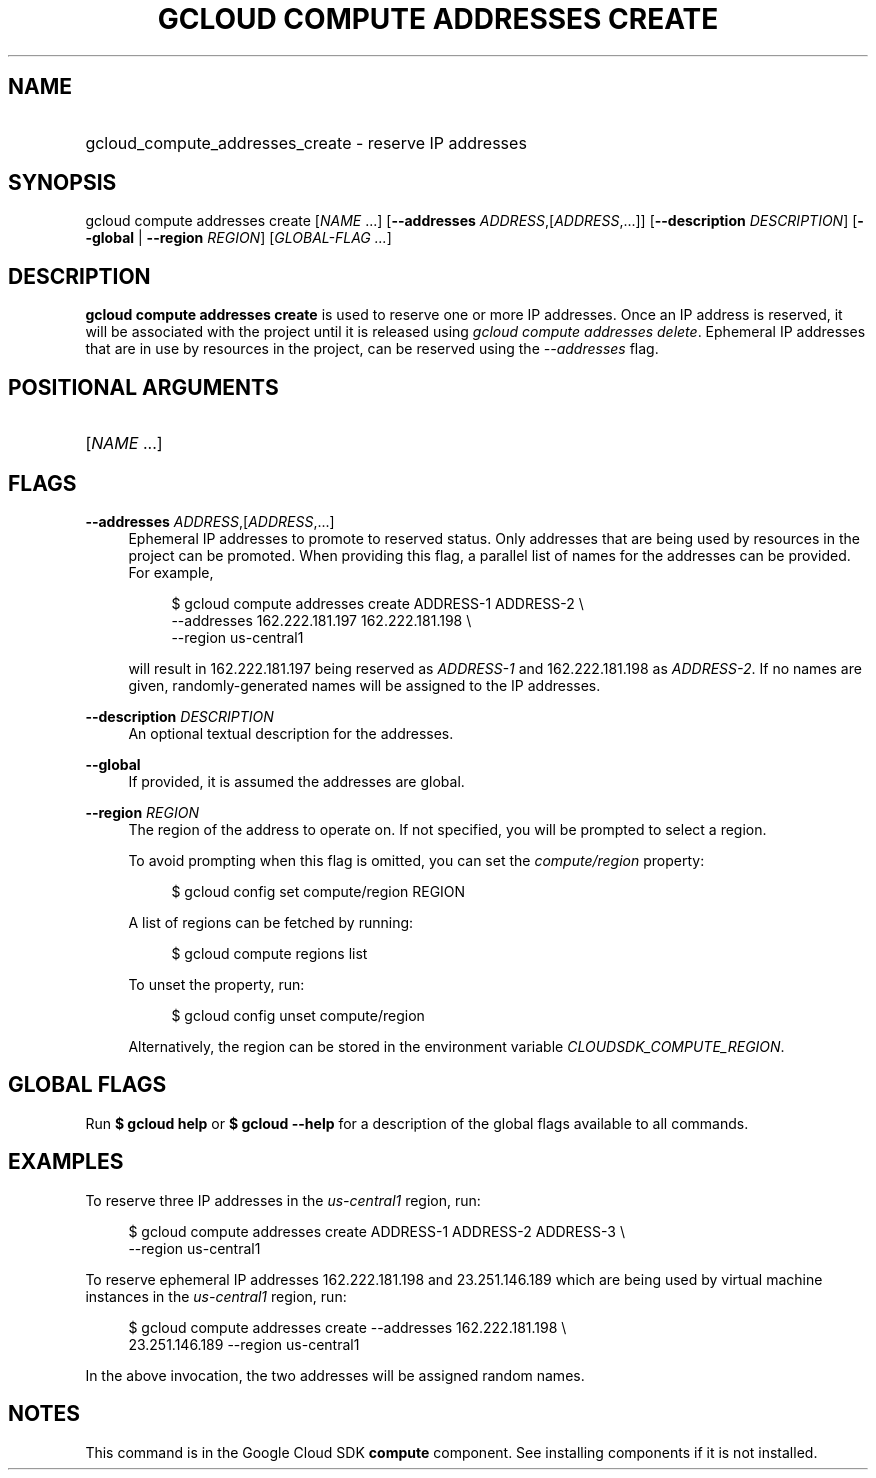 .TH "GCLOUD COMPUTE ADDRESSES CREATE" "1" "" "" ""
.ie \n(.g .ds Aq \(aq
.el       .ds Aq '
.nh
.ad l
.SH "NAME"
.HP
gcloud_compute_addresses_create \- reserve IP addresses
.SH "SYNOPSIS"
.sp
gcloud compute addresses create [\fINAME\fR \&...] [\fB\-\-addresses\fR \fIADDRESS\fR,[\fIADDRESS\fR,\&...]] [\fB\-\-description\fR \fIDESCRIPTION\fR] [\fB\-\-global\fR | \fB\-\-region\fR \fIREGION\fR] [\fIGLOBAL\-FLAG \&...\fR]
.SH "DESCRIPTION"
.sp
\fBgcloud compute addresses create\fR is used to reserve one or more IP addresses\&. Once an IP address is reserved, it will be associated with the project until it is released using \fIgcloud compute addresses delete\fR\&. Ephemeral IP addresses that are in use by resources in the project, can be reserved using the \fI\-\-addresses\fR flag\&.
.SH "POSITIONAL ARGUMENTS"
.HP
[\fINAME\fR \&...]
.RE
.SH "FLAGS"
.PP
\fB\-\-addresses\fR \fIADDRESS\fR,[\fIADDRESS\fR,\&...]
.RS 4
Ephemeral IP addresses to promote to reserved status\&. Only addresses that are being used by resources in the project can be promoted\&. When providing this flag, a parallel list of names for the addresses can be provided\&. For example,
.sp
.if n \{\
.RS 4
.\}
.nf
$ gcloud compute addresses create ADDRESS\-1 ADDRESS\-2 \e
    \-\-addresses 162\&.222\&.181\&.197 162\&.222\&.181\&.198 \e
    \-\-region us\-central1
.fi
.if n \{\
.RE
.\}
.sp
will result in 162\&.222\&.181\&.197 being reserved as
\fIADDRESS\-1\fR
and 162\&.222\&.181\&.198 as
\fIADDRESS\-2\fR\&. If no names are given, randomly\-generated names will be assigned to the IP addresses\&.
.RE
.PP
\fB\-\-description\fR \fIDESCRIPTION\fR
.RS 4
An optional textual description for the addresses\&.
.RE
.PP
\fB\-\-global\fR
.RS 4
If provided, it is assumed the addresses are global\&.
.RE
.PP
\fB\-\-region\fR \fIREGION\fR
.RS 4
The region of the address to operate on\&. If not specified, you will be prompted to select a region\&.
.sp
To avoid prompting when this flag is omitted, you can set the
\fIcompute/region\fR
property:
.sp
.if n \{\
.RS 4
.\}
.nf
$ gcloud config set compute/region REGION
.fi
.if n \{\
.RE
.\}
.sp
A list of regions can be fetched by running:
.sp
.if n \{\
.RS 4
.\}
.nf
$ gcloud compute regions list
.fi
.if n \{\
.RE
.\}
.sp
To unset the property, run:
.sp
.if n \{\
.RS 4
.\}
.nf
$ gcloud config unset compute/region
.fi
.if n \{\
.RE
.\}
.sp
Alternatively, the region can be stored in the environment variable
\fICLOUDSDK_COMPUTE_REGION\fR\&.
.RE
.SH "GLOBAL FLAGS"
.sp
Run \fB$ \fR\fBgcloud\fR\fB help\fR or \fB$ \fR\fBgcloud\fR\fB \-\-help\fR for a description of the global flags available to all commands\&.
.SH "EXAMPLES"
.sp
To reserve three IP addresses in the \fIus\-central1\fR region, run:
.sp
.if n \{\
.RS 4
.\}
.nf
$ gcloud compute addresses create ADDRESS\-1 ADDRESS\-2 ADDRESS\-3 \e
    \-\-region us\-central1
.fi
.if n \{\
.RE
.\}
.sp
To reserve ephemeral IP addresses 162\&.222\&.181\&.198 and 23\&.251\&.146\&.189 which are being used by virtual machine instances in the \fIus\-central1\fR region, run:
.sp
.if n \{\
.RS 4
.\}
.nf
$ gcloud compute addresses create \-\-addresses 162\&.222\&.181\&.198 \e
    23\&.251\&.146\&.189 \-\-region us\-central1
.fi
.if n \{\
.RE
.\}
.sp
In the above invocation, the two addresses will be assigned random names\&.
.SH "NOTES"
.sp
This command is in the Google Cloud SDK \fBcompute\fR component\&. See installing components if it is not installed\&.
